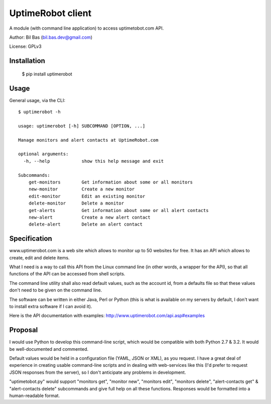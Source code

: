 UptimeRobot client
==================

A module (with command line application) to access uptimetobot.com API.

Author: Bil Bas (bil.bas.dev@gmail.com)

License: GPLv3


Installation
------------

    $ pip install uptimerobot


Usage
-----

General usage, via the CLI::

    $ uptimerobot -h

    usage: uptimerobot [-h] SUBCOMMAND [OPTION, ...]
                          
    Manage monitors and alert contacts at UptimeRobot.com

    optional arguments:
      -h, --help            show this help message and exit

    Subcommands:
        get-monitors        Get information about some or all monitors
        new-monitor         Create a new monitor
        edit-monitor        Edit an existing monitor
        delete-monitor      Delete a monitor
        get-alerts          Get information about some or all alert contacts
        new-alert           Create a new alert contact
        delete-alert        Delete an alert contact


Specification
-------------

www.uptimerobot.com is a web site which allows to monitor up to 50 websites for free. It has an API which allows to create, edit and delete items.

What I need is a way to call this API from the Linux command line (in other words, a wrapper for the API), so that all functions of the API can be accessed from shell scripts. 

The command line utility shall also read default values, such as the account id, from a defaults file so that these values don't need to be given on the command line.

The software can be written in either Java, Perl or Python (this is what is available on my servers by default, I don't want to install extra software if I can avoid it).

Here is the API documentation with examples: http://www.uptimerobot.com/api.asp#examples


Proposal
--------

I would use Python to develop this command-line script, which would be compatible with both Python 2.7 & 3.2. It would be well-documented and commented.

Default values would be held in a configuration file (YAML, JSON or XML), as you request. I have a great deal of experience in creating usable command-line scripts and in dealing with web-services like this (I'd prefer to request JSON responses from the server), so I don't anticipate any problems in development.

"uptimetobot.py" would support "monitors get", "monitor new", "monitors edit", "monitors delete", "alert-contacts get" & "alert-contacts delete" subcommands and give full help on all these functions. Responses would be formatted into a human-readable format.